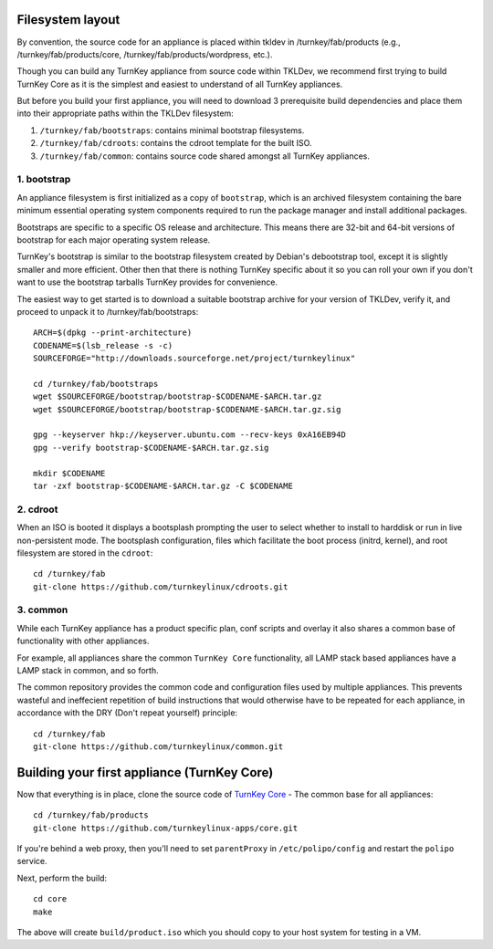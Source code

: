 Filesystem layout
=================

By convention, the source code for an appliance is placed within tkldev
in /turnkey/fab/products (e.g., /turnkey/fab/products/core,
/turnkey/fab/products/wordpress, etc.).

Though you can build any TurnKey appliance from source code within
TKLDev, we recommend first trying to build TurnKey Core as it is the
simplest and easiest to understand of all TurnKey appliances.

But before you build your first appliance, you will need to download 3
prerequisite build dependencies and place them into their appropriate
paths within the TKLDev filesystem:

1. ``/turnkey/fab/bootstraps``: contains minimal bootstrap filesystems.
2. ``/turnkey/fab/cdroots``: contains the cdroot template for the built
   ISO.
3. ``/turnkey/fab/common``: contains source code shared amongst all
   TurnKey appliances.

1. bootstrap
------------

An appliance filesystem is first initialized as a copy of ``bootstrap``,
which is an archived filesystem containing the bare minimum essential
operating system components required to run the package manager and
install additional packages.

Bootstraps are specific to a specific OS release and architecture. This
means there are 32-bit and 64-bit versions of bootstrap for each major
operating system release.

TurnKey's bootstrap is similar to the bootstrap filesystem created by
Debian's debootstrap tool, except it is slightly smaller and more
efficient. Other then that there is nothing TurnKey specific about it so
you can roll your own if you don't want to use the bootstrap tarballs
TurnKey provides for convenience.

The easiest way to get started is to download a suitable bootstrap
archive for your version of TKLDev, verify it, and proceed to unpack it
to /turnkey/fab/bootstraps::

    ARCH=$(dpkg --print-architecture)
    CODENAME=$(lsb_release -s -c)
    SOURCEFORGE="http://downloads.sourceforge.net/project/turnkeylinux"

    cd /turnkey/fab/bootstraps
    wget $SOURCEFORGE/bootstrap/bootstrap-$CODENAME-$ARCH.tar.gz
    wget $SOURCEFORGE/bootstrap/bootstrap-$CODENAME-$ARCH.tar.gz.sig

    gpg --keyserver hkp://keyserver.ubuntu.com --recv-keys 0xA16EB94D
    gpg --verify bootstrap-$CODENAME-$ARCH.tar.gz.sig

    mkdir $CODENAME
    tar -zxf bootstrap-$CODENAME-$ARCH.tar.gz -C $CODENAME

2. cdroot
---------

When an ISO is booted it displays a bootsplash prompting the user to
select whether to install to harddisk or run in live non-persistent
mode. The bootsplash configuration, files which facilitate the boot
process (initrd, kernel), and root filesystem are stored in the
``cdroot``::

    cd /turnkey/fab
    git-clone https://github.com/turnkeylinux/cdroots.git

3. common
---------

While each TurnKey appliance has a product specific plan, conf scripts
and overlay it also shares a common base of functionality with other
appliances.

For example, all appliances share the common ``TurnKey Core``
functionality, all LAMP stack based appliances have a LAMP stack in
common, and so forth.

The common repository provides the common code and configuration files
used by multiple appliances. This prevents wasteful and ineffecient
repetition of build instructions that would otherwise have to be
repeated for each appliance, in accordance with the DRY (Don't repeat
yourself) principle::

    cd /turnkey/fab
    git-clone https://github.com/turnkeylinux/common.git

Building your first appliance (TurnKey Core)
============================================

Now that everything is in place, clone the source code of `TurnKey
Core`_ - The common base for all appliances::

    cd /turnkey/fab/products
    git-clone https://github.com/turnkeylinux-apps/core.git

If you're behind a web proxy, then you'll need to set ``parentProxy``
in ``/etc/polipo/config`` and restart the ``polipo`` service.

Next, perform the build::

    cd core
    make

The above will create ``build/product.iso`` which you should copy to
your host system for testing in a VM.

.. _TurnKey Core: http://www.turnkeylinux.org/core/

